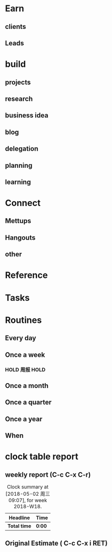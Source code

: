 # -*- org -*-
# -*- encoding: utf-8 -*-
#+STARTUP: hidestars
#+STARTUP: indent
#+FILETAGS: PROJECT
#+TAGS: 需协助(h) 等待(w) 重要紧急(a) 重要非紧急(c) 非重要紧急(b) 非重要非紧急(d)
#+TAGS: { @Office(o) @Home(h) @Computer(c) @Call(C) @Way(w) @Lunchtime(l) }
#+TAGS: { project(p) }
#+TAGS
#+PROPERTY: CLOCK_INTO_DRAWER t
#+OPTIONS: ^:nil num:nil toc:t
#+OPTIONS: creator:comment d:(not LOGBOOK) date:t e:t email:nil f:t inline:t
#+OPTIONS: num:t p:nil pri:nil stat:t tags:t tasks:t tex:t timestamp:t toc:t
#+OPTIONS: todo:t |:t
#+DESCRIPTION:
#+EXCLUDE_TAGS: noexport
#+KEYWORDS: GTD
#+LANGUAGE: en
#+SELECT_TAGS: export
#+OPTIONS: html-postamble:auto html-preamble:t tex:t
#+CREATOR: Bruce Asu
#+HTML_CONTAINER: div
#+HTML_DOCTYPE: xhtml-strict
#+HTML_HEAD: <meta http-equiv="Content-Type" content="text/html;charset=utf-8" />
#+HTML_HEAD_EXTRA:  <link rel="stylesheet" type="text/css" href="org-manual.css" />
#+HTML_HTML5_FANCY:
#+INFOJS_OPT:

# 本文件记录项目的事务
* Earn
** clients
** Leads
* build
** projects
** research
** business idea
** blog
** delegation
** planning
** learning
* Connect
** Mettups
** Hangouts
** other
* Reference
* Tasks
* Routines
** Every day
** Once a week
*** HOLD 周报                                                        :HOLD:
SCHEDULED: <2019-07-19 周五 17:00 ++1w>

** Once a month
** Once a quarter
** Once a year
** When



* clock table report
** weekly report (C-c C-x C-r)
#+BEGIN: clocktable :maxlevel 5 :scope file :block thisweek 1 :fileship0 t :indent t
#+CAPTION: Clock summary at [2018-05-02 周三 09:07], for week 2018-W18.
| Headline     | Time   |
|--------------+--------|
| *Total time* | *0:00* |
#+END:

** Original Estimate ( C-c C-x i RET)
#+BEGIN: columnview :hlines 1 :id global

#+END:
